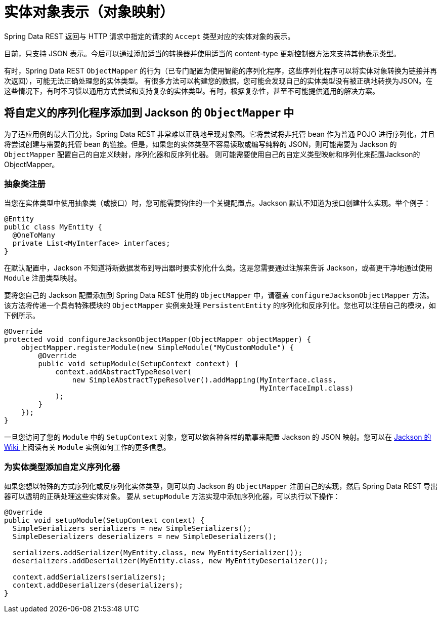 [[representations]]
= 实体对象表示（对象映射）

Spring Data REST 返回与 HTTP 请求中指定的请求的 `Accept` 类型对应的实体对象的表示。

目前，只支持 JSON 表示。今后可以通过添加适当的转换器并使用适当的 content-type 更新控制器方法来支持其他表示类型。

有时，Spring Data REST `ObjectMapper` 的行为（已专门配置为使用智能的序列化程序，这些序列化程序可以将实体对象转换为链接并再次返回），可能无法正确处理您的实体类型。
有很多方法可以构建您的数据，您可能会发现自己的实体类型没有被正确地转换为JSON。在这些情况下，有时不习惯以通用方式尝试和支持复杂的实体类型。有时，根据复杂性，甚至不可能提供通用的解决方案。

== 将自定义的序列化程序添加到 Jackson 的 `ObjectMapper` 中

为了适应用例的最大百分比，Spring Data REST 非常难以正确地呈现对象图。它将尝试将非托管 bean 作为普通 POJO 进行序列化，并且将尝试创建与需要的托管 bean 的链接。但是，如果您的实体类型不容易读取或编写纯粹的 JSON，则可能需要为 Jackson 的 `ObjectMapper` 配置自己的自定义映射，序列化器和反序列化器。
则可能需要使用自己的自定义类型映射和序列化来配置Jackson的ObjectMapper。

=== 抽象类注册

当您在实体类型中使用抽象类（或接口）时，您可能需要钩住的一个关键配置点。Jackson 默认不知道为接口创建什么实现。举个例子：

====
[source,java]
----
@Entity
public class MyEntity {
  @OneToMany
  private List<MyInterface> interfaces;
}
----
====

在默认配置中，Jackson 不知道将新数据发布到导出器时要实例化什么类。这是您需要通过注解来告诉 Jackson，或者更干净地通过使用 `Module` 注册类型映射。

要将您自己的 Jackson 配置添加到 Spring Data REST 使用的 `ObjectMapper` 中，请覆盖 `configureJacksonObjectMapper` 方法。该方法将传递一个具有特殊模块的 `ObjectMapper` 实例来处理  `PersistentEntity`  的序列化和反序列化。您也可以注册自己的模块，如下例所示。

====
[source,java]
----
@Override
protected void configureJacksonObjectMapper(ObjectMapper objectMapper) {
    objectMapper.registerModule(new SimpleModule("MyCustomModule") {
        @Override
        public void setupModule(SetupContext context) {
            context.addAbstractTypeResolver(
                new SimpleAbstractTypeResolver().addMapping(MyInterface.class,
                                                            MyInterfaceImpl.class)
            );
        }
    });
}
----
====

一旦您访问了您的 `Module` 中的 `SetupContext` 对象，您可以做各种各样的酷事来配置 Jackson 的 JSON 映射。您可以在 https://wiki.fasterxml.com/JacksonFeatureModules[Jackson 的 Wiki ]上阅读有关 `Module` 实例如何工作的更多信息。


=== 为实体类型添加自定义序列化器

如果您想以特殊的方式序列化或反序列化实体类型，则可以向 Jackson 的 `ObjectMapper` 注册自己的实现，然后 Spring Data REST 导出器可以透明的正确处理这些实体对象。 要从 `setupModule` 方法实现中添加序列化器，可以执行以下操作：

====
[source,java]
----
@Override
public void setupModule(SetupContext context) {
  SimpleSerializers serializers = new SimpleSerializers();
  SimpleDeserializers deserializers = new SimpleDeserializers();

  serializers.addSerializer(MyEntity.class, new MyEntitySerializer());
  deserializers.addDeserializer(MyEntity.class, new MyEntityDeserializer());

  context.addSerializers(serializers);
  context.addDeserializers(deserializers);
}
----
====
